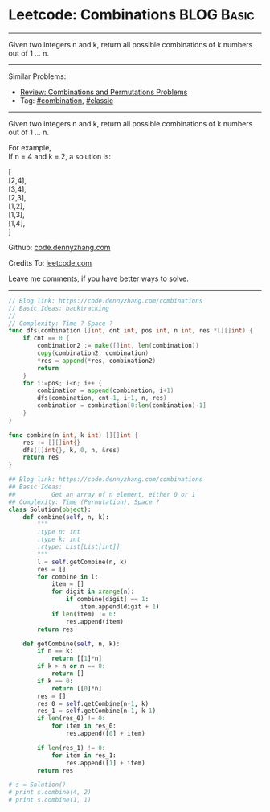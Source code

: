 * Leetcode: Combinations                                          :BLOG:Basic:
#+STARTUP: showeverything
#+OPTIONS: toc:nil \n:t ^:nil creator:nil d:nil
:PROPERTIES:
:type:     combination, classic
:END:
---------------------------------------------------------------------
Given two integers n and k, return all possible combinations of k numbers out of 1 ... n.
---------------------------------------------------------------------
#+BEGIN_HTML
<a href="https://github.com/dennyzhang/code.dennyzhang.com/tree/master/problems/combinations"><img align="right" width="200" height="183" src="https://www.dennyzhang.com/wp-content/uploads/denny/watermark/github.png" /></a>
#+END_HTML
Similar Problems:
- [[https://code.dennyzhang.com/review-combination][Review: Combinations and Permutations Problems]]
- Tag: [[https://code.dennyzhang.com/review-combination][#combination]], [[https://code.dennyzhang.com/tag/classic][#classic]]
---------------------------------------------------------------------
Given two integers n and k, return all possible combinations of k numbers out of 1 ... n.

For example,
If n = 4 and k = 2, a solution is:

[
  [2,4],
  [3,4],
  [2,3],
  [1,2],
  [1,3],
  [1,4],
]



Github: [[https://github.com/dennyzhang/code.dennyzhang.com/tree/master/problems/combinations][code.dennyzhang.com]]

Credits To: [[https://leetcode.com/problems/combinations/description/][leetcode.com]]

Leave me comments, if you have better ways to solve.
---------------------------------------------------------------------
#+BEGIN_SRC go
// Blog link: https://code.dennyzhang.com/combinations
// Basic Ideas: backtracking
//
// Complexity: Time ? Space ?
func dfs(combination []int, cnt int, pos int, n int, res *[][]int) {
    if cnt == 0 {
        combination2 := make([]int, len(combination))
        copy(combination2, combination)
        *res = append(*res, combination2)
        return
    }
    for i:=pos; i<n; i++ {
        combination = append(combination, i+1)
        dfs(combination, cnt-1, i+1, n, res)
        combination = combination[0:len(combination)-1]
    }
}

func combine(n int, k int) [][]int {
    res := [][]int{}
    dfs([]int{}, k, 0, n, &res)
    return res
}
#+END_SRC

#+BEGIN_SRC python
## Blog link: https://code.dennyzhang.com/combinations
## Basic Ideas:
##          Get an array of n element, either 0 or 1
## Complexity: Time (Permutation), Space ?
class Solution(object):
    def combine(self, n, k):
        """
        :type n: int
        :type k: int
        :rtype: List[List[int]]
        """
        l = self.getCombine(n, k)
        res = []
        for combine in l:
            item = []
            for digit in xrange(n):
                if combine[digit] == 1:
                    item.append(digit + 1)
            if len(item) != 0:
                res.append(item)
        return res

    def getCombine(self, n, k):
        if n == k:
            return [[1]*n]
        if k > n or n == 0:
            return []
        if k == 0:
            return [[0]*n]
        res = []
        res_0 = self.getCombine(n-1, k)
        res_1 = self.getCombine(n-1, k-1)
        if len(res_0) != 0:
            for item in res_0:
                res.append([0] + item)

        if len(res_1) != 0:
            for item in res_1:
                res.append([1] + item)
        return res

# s = Solution()
# print s.combine(4, 2)
# print s.combine(1, 1)
#+END_SRC

#+BEGIN_HTML
<div style="overflow: hidden;">
<div style="float: left; padding: 5px"> <a href="https://www.linkedin.com/in/dennyzhang001"><img src="https://www.dennyzhang.com/wp-content/uploads/sns/linkedin.png" alt="linkedin" /></a></div>
<div style="float: left; padding: 5px"><a href="https://github.com/dennyzhang"><img src="https://www.dennyzhang.com/wp-content/uploads/sns/github.png" alt="github" /></a></div>
<div style="float: left; padding: 5px"><a href="https://www.dennyzhang.com/slack" target="_blank" rel="nofollow"><img src="https://www.dennyzhang.com/wp-content/uploads/sns/slack.png" alt="slack"/></a></div>
</div>
#+END_HTML
